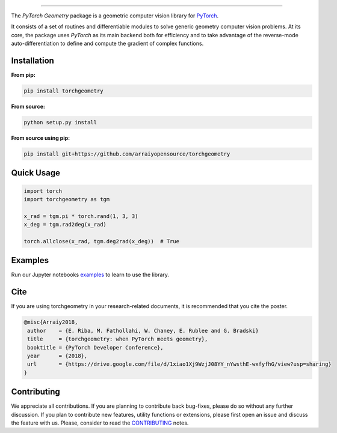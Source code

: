 .. raw:: html

  <p align="center">
    <img width="50%" src="https://github.com/arraiy/torchgeometry/blob/master/docs/source/_static/img/torchgeometry_logo.svg" />
  </p>

--------------------------------------------------------------------------------

.. image:: https://travis-ci.com/arraiyopensource/torchgeometry.svg?branch=master
    :target: https://travis-ci.com/arraiyopensource/torchgeometry
    
.. image:: https://badge.fury.io/py/torchgeometry.svg
    :target: https://badge.fury.io/py/torchgeometry

The *PyTorch Geometry* package is a geometric computer vision library for `PyTorch <https://pytorch.org/>`_.

It consists of a set of routines and differentiable modules to solve generic geometry computer vision problems. At its core, the package uses *PyTorch* as its main backend both for efficiency and to take advantage of the reverse-mode auto-differentiation to define and compute the gradient of complex functions.

Installation
============

**From pip:**

.. code:: bash

    pip install torchgeometry

**From source:**

.. code:: bash

    python setup.py install

**From source using pip:**

.. code:: bash

    pip install git+https://github.com/arraiyopensource/torchgeometry

Quick Usage
===========

.. code:: python

 import torch
 import torchgeometry as tgm

 x_rad = tgm.pi * torch.rand(1, 3, 3)
 x_deg = tgm.rad2deg(x_rad)

 torch.allclose(x_rad, tgm.deg2rad(x_deg))  # True

Examples
========

Run our Jupyter notebooks `examples <https://github.com/arraiyopensource/torchgeometry/tree/master/examples/>`_ to learn to use the library.


Cite
============

If you are using torchgeometry in your research-related documents, it is recommended that you cite the poster.

.. code:: bash

 @misc{Arraiy2018,
  author    = {E. Riba, M. Fathollahi, W. Chaney, E. Rublee and G. Bradski}
  title     = {torchgeometry: when PyTorch meets geometry},
  booktitle = {PyTorch Developer Conference},
  year      = {2018},
  url       = {https://drive.google.com/file/d/1xiao1Xj9WzjJ08YY_nYwsthE-wxfyfhG/view?usp=sharing}
 }


Contributing
============
We appreciate all contributions. If you are planning to contribute back bug-fixes, please do so without any further discussion. If you plan to contribute new features, utility functions or extensions, please first open an issue and discuss the feature with us. Please, consider to read the `CONTRIBUTING <https://github.com/arraiyopensource/torchgeometry/blob/master/CONTRIBUTING.rst>`_ notes.
